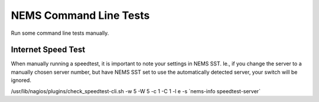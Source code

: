 NEMS Command Line Tests
=======================

Run some command line tests manually.

Internet Speed Test
-------------------

When manually running a speedtest, it is important to note your settings
in NEMS SST. Ie., if you change the server to a manually chosen server
number, but have NEMS SST set to use the automatically detected server,
your switch will be ignored.

/usr/lib/nagios/plugins/check_speedtest-cli.sh -w 5 -W 5 -c 1 -C 1 -l e
-s \`nems-info speedtest-server\`

